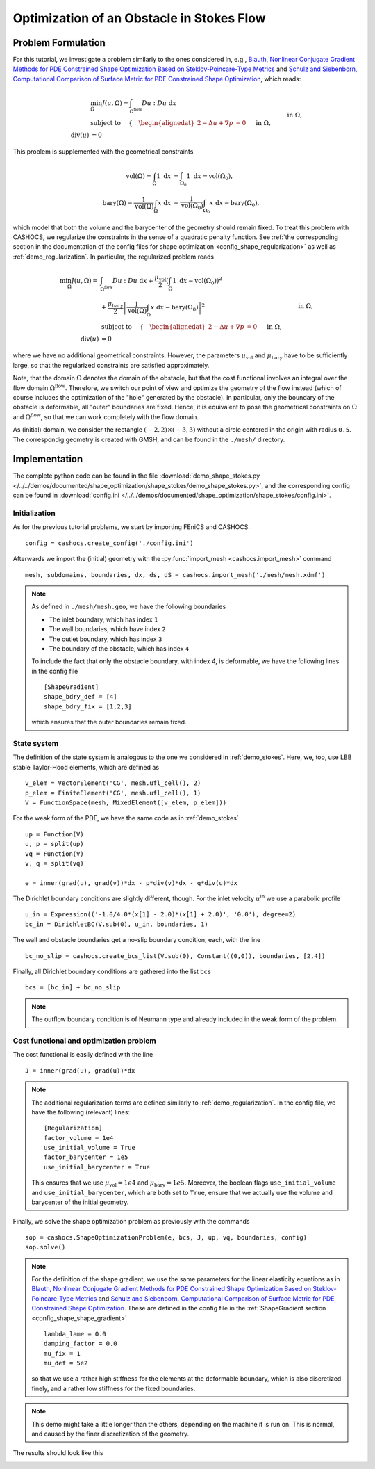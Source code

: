 .. _demo_shape_stokes:

Optimization of an Obstacle in Stokes Flow
==========================================

Problem Formulation
-------------------

For this tutorial, we investigate a problem similarly to the ones considered in, e.g.,
`Blauth, Nonlinear Conjugate Gradient Methods for PDE Constrained Shape Optimization
Based on Steklov-Poincare-Type Metrics <https://arxiv.org/abs/2007.12891>`_ and
`Schulz and Siebenborn, Computational Comparison of Surface Metric for PDE Constrained Shape Optimization
<https://doi.org/10.1515/cmam-2016-0009>`_, which reads:

.. math::

    &\min_\Omega J(u, \Omega) = \int_{\Omega^\text{flow}} Du : Du\ \text{ d}x \\
    &\text{subject to } \quad \left\lbrace \quad
    \begin{alignedat}{2}
        - \Delta u + \nabla p &= 0 \quad &&\text{ in } \Omega, \\
        \text{div}(u) &= 0 \quad &&\text{ in } \Omega, \\
        u &= u^\text{in} \quad &&\text{ on } \Gamma^\text{in}, \\
        u &= 0 \quad &&\text{ on } \Gamma^\text{wall} \cup \Gamma^\text{obs}, \\
        \partial_n u - p n &= 0 \quad &&\text{ on } \Gamma^\text{out}.
    \end{alignedat}
    \right.

This problem is supplemented with the geometrical constraints

.. math::

    \text{vol}(\Omega) = \int_\Omega 1 \text{ d}x &= \int_{\Omega_0} 1 \text{ d}x = \text{vol}(\Omega_0), \\
    \text{bary}(\Omega) = \frac{1}{\text{vol}(\Omega)} \int_\Omega x \text{ d}x &= \frac{1}{\text{vol}(\Omega_0)} \int_{\Omega_0} x \text{ d}x = \text{bary}(\Omega_0),

which model that both the volume and the barycenter of the geometry should remain fixed.
To treat this problem with CASHOCS, we regularize the constraints in the sense
of a quadratic penalty function. See :ref:`the corresponding section in the documentation
of the config files for shape optimization <config_shape_regularization>` as well
as :ref:`demo_regularization`. In particular, the regularized problem reads

.. math::

    \min_\Omega J(u, \Omega) = &\int_{\Omega^\text{flow}} Du : Du\ \text{ d}x +
    \frac{\mu_\text{vol}}{2} \left( \int_\Omega 1 \text{ d}x - \text{vol}(\Omega_0) \right)^2 \\
    &+ \frac{\mu_\text{bary}}{2} \left\lvert \frac{1}{\text{vol}(\Omega)} \int_\Omega x \text{ d}x - \text{bary}(\Omega_0) \right\rvert^2 \\
    &\text{subject to } \quad \left\lbrace \quad
    \begin{alignedat}{2}
        - \Delta u + \nabla p &= 0 \quad &&\text{ in } \Omega, \\
        \text{div}(u) &= 0 \quad &&\text{ in } \Omega, \\
        u &= u^\text{in} \quad &&\text{ on } \Gamma^\text{in}, \\
        u &= 0 \quad &&\text{ on } \Gamma^\text{wall} \cup \Gamma^\text{obs}, \\
        \partial_n u - p n &= 0 \quad &&\text{ on } \Gamma^\text{out}.
    \end{alignedat}
    \right.

where we have no additional geometrical constraints. However, the parameters
:math:`\mu_\text{vol}` and :math:`\mu_\text{bary}` have to be sufficiently large,
so that the regularized constraints are satisfied approximately.

Note, that the domain :math:`\Omega` denotes the domain of the obstacle, but that
the cost functional involves an integral over the flow domain :math:`\Omega^\text{flow}`.
Therefore, we switch our point of view and optimize the geometry of the flow instead
(which of course includes the optimization of the "hole" generated by the obstacle).
In particular, only the boundary of the obstacle is deformable, all "outer" boundaries
are fixed. Hence, it is equivalent to pose the geometrical constraints on
:math:`\Omega` and :math:`\Omega^\text{flow}`, so that we can work completely with the
flow domain.

As (initial) domain, we consider the rectangle :math:`(-2, 2) \times (-3, 3)`
without a circle centered in the origin with radius ``0.5``. The correspondig
geometry is created with GMSH, and can be found in the ``./mesh/`` directory.


Implementation
--------------

The complete python code can be found in the file :download:`demo_shape_stokes.py </../../demos/documented/shape_optimization/shape_stokes/demo_shape_stokes.py>`,
and the corresponding config can be found in :download:`config.ini </../../demos/documented/shape_optimization/shape_stokes/config.ini>`.

Initialization
**************

As for the previous tutorial problems, we start by importing FEniCS and CASHOCS::

    config = cashocs.create_config('./config.ini')

Afterwards we import the (initial) geometry with the :py:func:`import_mesh <cashocs.import_mesh>`
command ::

    mesh, subdomains, boundaries, dx, ds, dS = cashocs.import_mesh('./mesh/mesh.xdmf')

.. note::

    As defined in ``./mesh/mesh.geo``, we have the following boundaries

    - The inlet boundary, which has index ``1``
    - The wall boundaries, which have index ``2``
    - The outlet boundary, which has index ``3``
    - The boundary of the obstacle, which has index ``4``

    To include the fact that only the obstacle boundary, with index 4, is deformable,
    we have the following lines in the config file ::

        [ShapeGradient]
        shape_bdry_def = [4]
        shape_bdry_fix = [1,2,3]

    which ensures that the outer boundaries remain fixed.

State system
************

The definition of the state system is analogous to the one we considered in
:ref:`demo_stokes`. Here, we, too, use LBB stable Taylor-Hood elements, which are
defined as ::

    v_elem = VectorElement('CG', mesh.ufl_cell(), 2)
    p_elem = FiniteElement('CG', mesh.ufl_cell(), 1)
    V = FunctionSpace(mesh, MixedElement([v_elem, p_elem]))

For the weak form of the PDE, we have the same code as in :ref:`demo_stokes` ::

    up = Function(V)
    u, p = split(up)
    vq = Function(V)
    v, q = split(vq)

    e = inner(grad(u), grad(v))*dx - p*div(v)*dx - q*div(u)*dx

The Dirichlet boundary conditions are slightly different, though. For the inlet
velocity :math:`u^\text{in}` we use a parabolic profile ::

    u_in = Expression(('-1.0/4.0*(x[1] - 2.0)*(x[1] + 2.0)', '0.0'), degree=2)
    bc_in = DirichletBC(V.sub(0), u_in, boundaries, 1)

The wall and obstacle boundaries get a no-slip boundary condition, each, with the
line ::

    bc_no_slip = cashocs.create_bcs_list(V.sub(0), Constant((0,0)), boundaries, [2,4])

Finally, all Dirichlet boundary conditions are gathered into the list ``bcs`` ::

    bcs = [bc_in] + bc_no_slip

.. note::

    The outflow boundary condition is of Neumann type and already included in the
    weak form of the problem.

Cost functional and optimization problem
****************************************

The cost functional is easily defined with the line ::

    J = inner(grad(u), grad(u))*dx

.. note::

    The additional regularization terms are defined similarly to :ref:`demo_regularization`.
    In the config file, we have the following (relevant) lines::

        [Regularization]
        factor_volume = 1e4
        use_initial_volume = True
        factor_barycenter = 1e5
        use_initial_barycenter = True

    This ensures that we use :math:`\mu_\text{vol} = 1e4` and :math:`\mu_\text{bary} = 1e5`.
    Moreover, the boolean flags ``use_initial_volume`` and ``use_initial_barycenter``,
    which are both set to ``True``, ensure that we actually use the volume and
    barycenter of the initial geometry.

Finally, we solve the shape optimization problem as previously with the commands ::

    sop = cashocs.ShapeOptimizationProblem(e, bcs, J, up, vq, boundaries, config)
    sop.solve()

.. note::

    For the definition of the shape gradient, we use the same parameters for the
    linear elasticity equations as in `Blauth, Nonlinear Conjugate Gradient Methods for PDE Constrained Shape Optimization
    Based on Steklov-Poincare-Type Metrics <https://arxiv.org/abs/2007.12891>`_ and
    `Schulz and Siebenborn, Computational Comparison of Surface Metric for PDE Constrained Shape Optimization
    <https://doi.org/10.1515/cmam-2016-0009>`_. These are defined in the config file
    in the :ref:`ShapeGradient section <config_shape_shape_gradient>` ::

        lambda_lame = 0.0
        damping_factor = 0.0
        mu_fix = 1
        mu_def = 5e2

    so that we use a rather high stiffness for the elements at the deformable boundary,
    which is also discretized finely, and a rather low stiffness for the fixed
    boundaries.

.. note::

    This demo might take a little longer than the others, depending on the machine
    it is run on. This is normal, and caused by the finer discretization of the geometry.

The results should look like this

.. image:: /../../demos/documented/shape_optimization/shape_stokes/img_shape_stokes.png

